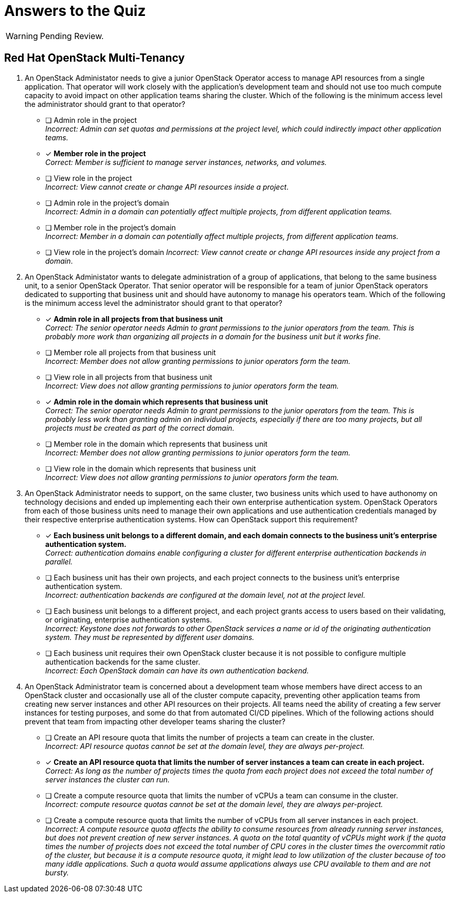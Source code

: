 = Answers to the Quiz

WARNING: Pending Review.

== Red Hat OpenStack Multi-Tenancy

1. An OpenStack Administator needs to give a junior OpenStack Operator access to manage API resources from a single application. That operator will work closely with the application's development team and should not use too much compute capacity to avoid impact on other application teams sharing the cluster. Which of the following is the minimum access level the administrator should grant to that operator?

* [ ] Admin role in the project +
_Incorrect: Admin can set quotas and permissions at the project level, which could indirectly impact other application teams._

* [x] *Member role in the project* +
_Correct: Member is sufficient to manage server instances, networks, and volumes._

* [ ] View role in the project +
_Incorrect: View cannot create or change API resources inside a project_.

* [ ] Admin role in the project's domain +
_Incorrect: Admin in a domain can potentially affect multiple projects, from different application teams._

* [ ] Member role in the project's domain +
_Incorrect: Member in a domain can potentially affect multiple projects, from different application teams._

* [ ] View role in the project's domain
_Incorrect: View cannot create or change API resources inside any project from a domain_.

2. An OpenStack Administator wants to delegate administration of a group of applications, that belong to the same business unit, to a senior OpenStack Operator. That senior operator will be responsible for a team of junior OpenStack operators dedicated to supporting that business unit and should have autonomy to manage his operators team. Which of the following is the minimum access level the administrator should grant to that operator?

* [x] *Admin role in all projects from that business unit* +
_Correct: The senior operator needs Admin to grant permissions to the junior operators from the team. This is probably more work than organizing all projects in a domain for the business unit but it works fine._

* [ ] Member role all projects from that business unit +
_Incorrect: Member does not allow granting permissions to junior operators form the team._

* [ ] View role in all projects from that business unit +
_Incorrect: View does not allow granting permissions to junior operators form the team._

* [x] *Admin role in the domain which represents that business unit* +
_Correct: The senior operator needs Admin to grant permissions to the junior operators from the team. This is probably less work than granting admin on individual projects, especially if there are too many projects, but all projects must be created as part of the correct domain._

* [ ] Member role in the domain which represents that business unit +
_Incorrect: Member does not allow granting permissions to junior operators form the team._

* [ ] View role in the domain which represents that business unit +
_Incorrect: View does not allow granting permissions to junior operators form the team._

3. An OpenStack Administrator needs to support, on the same cluster, two business units which used to have authonomy on technology decisions and ended up implementing each their own enterprise authentication system. OpenStack Operators from each of those business units need to manage their own applications and use authentication credentials managed by their respective enterprise authentication systems. How can OpenStack support this requirement?

* [x] *Each business unit belongs to a different domain, and each domain connects to the business unit's enterprise authentication system.* +
_Correct: authentication domains enable configuring a cluster for different enterprise authentication backends in parallel._

* [ ] Each business unit has their own projects, and each project connects to the business unit's enterprise authentication system. +
_Incorrect: authentication backends are configured at the domain level, not at the project level._

* [ ] Each business unit belongs to a different project, and each project grants access to users based on their validating, or originating, enterprise authentication systems. +
_Incorrect: Keystone does not forwards to other OpenStack services a name or id of the originating authentication system. They must be represented by different user domains._

* [ ] Each business unit requires their own OpenStack cluster because it is not possible to configure multiple authentication backends for the same cluster. +
_Incorrect: Each OpenStack domain can have its own authentication backend._

4. An OpenStack Administrator team is concerned about a development team whose members have direct access to an OpenStack cluster and occasionally use all of the cluster compute capacity, preventing other application teams from creating new server instances and other API resources on their projects. All teams need the ability of creating a few server instances for testing purposes, and some do that from automated CI/CD pipelines. Which of the following actions should prevent that team from impacting other developer teams sharing the cluster?

* [ ] Create an API resoure quota that limits the number of projects a team can create in the cluster. +
_Incorrect: API resource quotas cannot be set at the domain level, they are always per-project._

* [x] *Create an API resource quota that limits the number of server instances a team can create in each project.* +
_Correct: As long as the number of projects times the quota from each project does not exceed the total number of server instances the cluster can run._

* [ ] Create a compute resource quota that limits the number of vCPUs a team can consume in the cluster. +
_Incorrect: compute resource quotas cannot be set at the domain level, they are always per-project._

* [ ] Create a compute resource quota that limits the number of vCPUs from all server instances in each project. +
_Incorrect: A compute resource quota affects the ability to consume resources from already running server instances, but does not prevent creation of new server instances. A quota on the total quantity of vCPUs might work if the quota times the number of projects does not exceed the total number of CPU cores in the cluster times the overcommit ratio of the cluster, but because it is a compute resource quota, it might lead to low utilization of the cluster because of too many iddle applications. Such a quota would assume applications always use CPU available to them and are not bursty._
